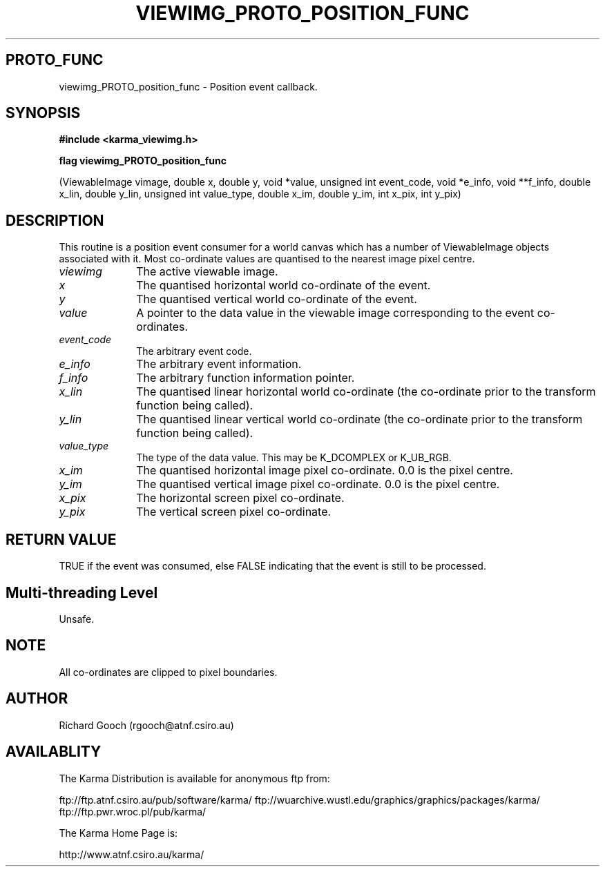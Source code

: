 .TH VIEWIMG_PROTO_POSITION_FUNC 3 "13 Nov 2005" "Karma Distribution"
.SH PROTO_FUNC
viewimg_PROTO_position_func \- Position event callback.
.SH SYNOPSIS
.B #include <karma_viewimg.h>
.sp
.B flag viewimg_PROTO_position_func
.sp
(ViewableImage vimage, double x, double y,
void *value, unsigned int event_code,
void *e_info, void **f_info,
double x_lin, double y_lin,
unsigned int value_type,
double x_im, double y_im,
int x_pix, int y_pix)
.SH DESCRIPTION
This routine is a position event consumer for a world canvas
which has a number of ViewableImage objects associated with it. Most
co-ordinate values are quantised to the nearest image pixel centre.
.IP \fIviewimg\fP 1i
The active viewable image.
.IP \fIx\fP 1i
The quantised horizontal world co-ordinate of the event.
.IP \fIy\fP 1i
The quantised vertical world co-ordinate of the event.
.IP \fIvalue\fP 1i
A pointer to the data value in the viewable image corresponding
to the event co-ordinates.
.IP \fIevent_code\fP 1i
The arbitrary event code.
.IP \fIe_info\fP 1i
The arbitrary event information.
.IP \fIf_info\fP 1i
The arbitrary function information pointer.
.IP \fIx_lin\fP 1i
The quantised linear horizontal world co-ordinate (the co-ordinate
prior to the transform function being called).
.IP \fIy_lin\fP 1i
The quantised linear vertical world co-ordinate (the co-ordinate
prior to the transform function being called).
.IP \fIvalue_type\fP 1i
The type of the data value. This may be K_DCOMPLEX or
K_UB_RGB.
.IP \fIx_im\fP 1i
The quantised horizontal image pixel co-ordinate. 0.0 is the pixel
centre.
.IP \fIy_im\fP 1i
The quantised vertical image pixel co-ordinate. 0.0 is the pixel
centre.
.IP \fIx_pix\fP 1i
The horizontal screen pixel co-ordinate.
.IP \fIy_pix\fP 1i
The vertical screen pixel co-ordinate.
.SH RETURN VALUE
TRUE if the event was consumed, else FALSE indicating that
the event is still to be processed.
.SH Multi-threading Level
Unsafe.
.SH NOTE
All co-ordinates are clipped to pixel boundaries.
.sp
.SH AUTHOR
Richard Gooch (rgooch@atnf.csiro.au)
.SH AVAILABLITY
The Karma Distribution is available for anonymous ftp from:

ftp://ftp.atnf.csiro.au/pub/software/karma/
ftp://wuarchive.wustl.edu/graphics/graphics/packages/karma/
ftp://ftp.pwr.wroc.pl/pub/karma/

The Karma Home Page is:

http://www.atnf.csiro.au/karma/
